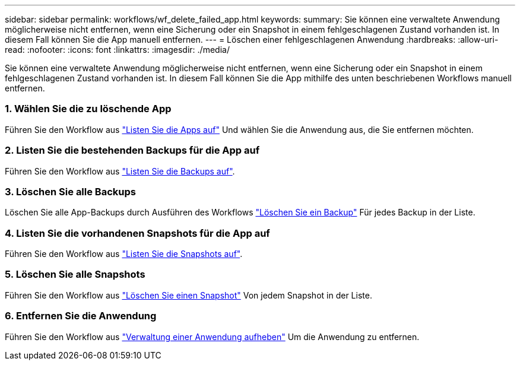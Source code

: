 ---
sidebar: sidebar 
permalink: workflows/wf_delete_failed_app.html 
keywords:  
summary: Sie können eine verwaltete Anwendung möglicherweise nicht entfernen, wenn eine Sicherung oder ein Snapshot in einem fehlgeschlagenen Zustand vorhanden ist. In diesem Fall können Sie die App manuell entfernen. 
---
= Löschen einer fehlgeschlagenen Anwendung
:hardbreaks:
:allow-uri-read: 
:nofooter: 
:icons: font
:linkattrs: 
:imagesdir: ./media/


[role="lead"]
Sie können eine verwaltete Anwendung möglicherweise nicht entfernen, wenn eine Sicherung oder ein Snapshot in einem fehlgeschlagenen Zustand vorhanden ist. In diesem Fall können Sie die App mithilfe des unten beschriebenen Workflows manuell entfernen.



=== 1. Wählen Sie die zu löschende App

Führen Sie den Workflow aus link:wf_list_man_apps.html["Listen Sie die Apps auf"] Und wählen Sie die Anwendung aus, die Sie entfernen möchten.



=== 2. Listen Sie die bestehenden Backups für die App auf

Führen Sie den Workflow aus link:wf_list_backups.html["Listen Sie die Backups auf"].



=== 3. Löschen Sie alle Backups

Löschen Sie alle App-Backups durch Ausführen des Workflows link:wf_delete_backup.html["Löschen Sie ein Backup"] Für jedes Backup in der Liste.



=== 4. Listen Sie die vorhandenen Snapshots für die App auf

Führen Sie den Workflow aus link:wf_list_snapshots.html["Listen Sie die Snapshots auf"].



=== 5. Löschen Sie alle Snapshots

Führen Sie den Workflow aus link:wf_delete_snapshot.html["Löschen Sie einen Snapshot"] Von jedem Snapshot in der Liste.



=== 6. Entfernen Sie die Anwendung

Führen Sie den Workflow aus link:wf_unmanage_app.html["Verwaltung einer Anwendung aufheben"] Um die Anwendung zu entfernen.
